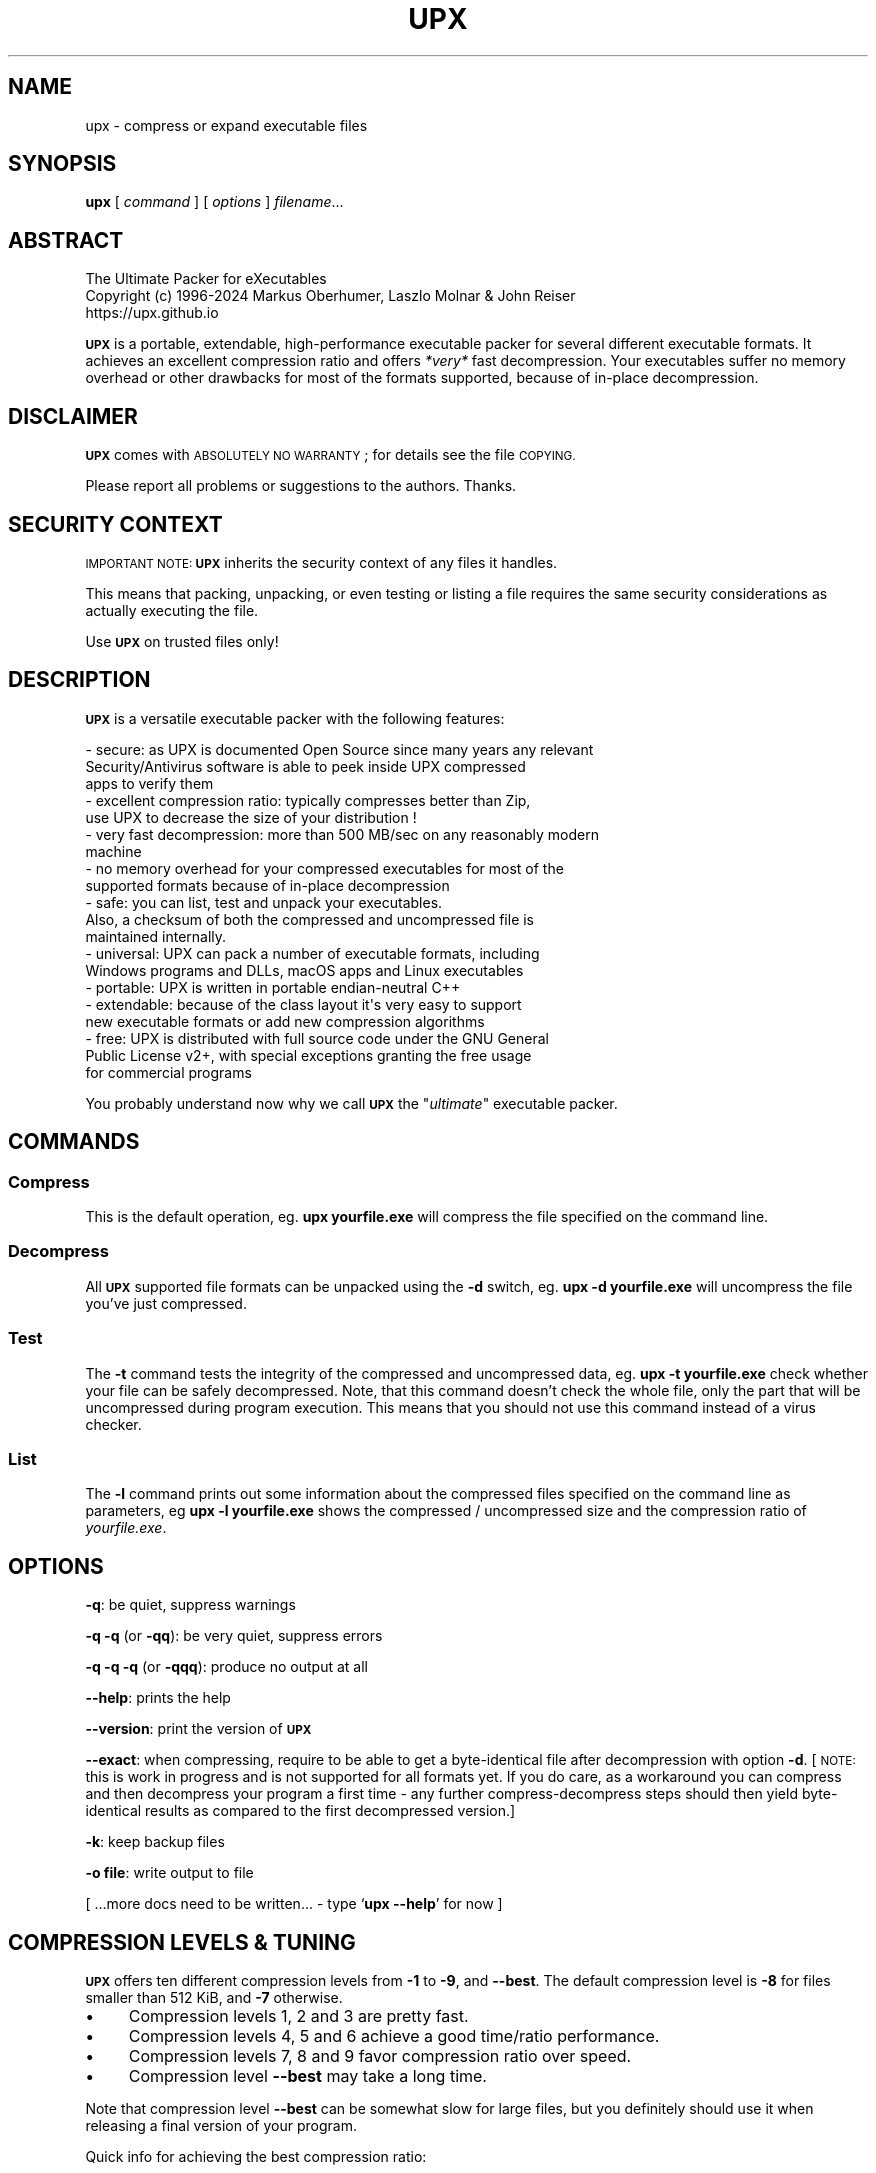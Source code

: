 .\" Automatically generated by Pod::Man 4.14 (Pod::Simple 3.42)
.\"
.\" Standard preamble:
.\" ========================================================================
.de Sp \" Vertical space (when we can't use .PP)
.if t .sp .5v
.if n .sp
..
.de Vb \" Begin verbatim text
.ft CW
.nf
.ne \\$1
..
.de Ve \" End verbatim text
.ft R
.fi
..
.\" Set up some character translations and predefined strings.  \*(-- will
.\" give an unbreakable dash, \*(PI will give pi, \*(L" will give a left
.\" double quote, and \*(R" will give a right double quote.  \*(C+ will
.\" give a nicer C++.  Capital omega is used to do unbreakable dashes and
.\" therefore won't be available.  \*(C` and \*(C' expand to `' in nroff,
.\" nothing in troff, for use with C<>.
.tr \(*W-
.ds C+ C\v'-.1v'\h'-1p'\s-2+\h'-1p'+\s0\v'.1v'\h'-1p'
.ie n \{\
.    ds -- \(*W-
.    ds PI pi
.    if (\n(.H=4u)&(1m=24u) .ds -- \(*W\h'-12u'\(*W\h'-12u'-\" diablo 10 pitch
.    if (\n(.H=4u)&(1m=20u) .ds -- \(*W\h'-12u'\(*W\h'-8u'-\"  diablo 12 pitch
.    ds L" ""
.    ds R" ""
.    ds C` ""
.    ds C' ""
'br\}
.el\{\
.    ds -- \|\(em\|
.    ds PI \(*p
.    ds L" ``
.    ds R" ''
.    ds C`
.    ds C'
'br\}
.\"
.\" Escape single quotes in literal strings from groff's Unicode transform.
.ie \n(.g .ds Aq \(aq
.el       .ds Aq '
.\"
.\" If the F register is >0, we'll generate index entries on stderr for
.\" titles (.TH), headers (.SH), subsections (.SS), items (.Ip), and index
.\" entries marked with X<> in POD.  Of course, you'll have to process the
.\" output yourself in some meaningful fashion.
.\"
.\" Avoid warning from groff about undefined register 'F'.
.de IX
..
.nr rF 0
.if \n(.g .if rF .nr rF 1
.if (\n(rF:(\n(.g==0)) \{\
.    if \nF \{\
.        de IX
.        tm Index:\\$1\t\\n%\t"\\$2"
..
.        if !\nF==2 \{\
.            nr % 0
.            nr F 2
.        \}
.    \}
.\}
.rr rF
.\"
.\" Accent mark definitions (@(#)ms.acc 1.5 88/02/08 SMI; from UCB 4.2).
.\" Fear.  Run.  Save yourself.  No user-serviceable parts.
.    \" fudge factors for nroff and troff
.if n \{\
.    ds #H 0
.    ds #V .8m
.    ds #F .3m
.    ds #[ \f1
.    ds #] \fP
.\}
.if t \{\
.    ds #H ((1u-(\\\\n(.fu%2u))*.13m)
.    ds #V .6m
.    ds #F 0
.    ds #[ \&
.    ds #] \&
.\}
.    \" simple accents for nroff and troff
.if n \{\
.    ds ' \&
.    ds ` \&
.    ds ^ \&
.    ds , \&
.    ds ~ ~
.    ds /
.\}
.if t \{\
.    ds ' \\k:\h'-(\\n(.wu*8/10-\*(#H)'\'\h"|\\n:u"
.    ds ` \\k:\h'-(\\n(.wu*8/10-\*(#H)'\`\h'|\\n:u'
.    ds ^ \\k:\h'-(\\n(.wu*10/11-\*(#H)'^\h'|\\n:u'
.    ds , \\k:\h'-(\\n(.wu*8/10)',\h'|\\n:u'
.    ds ~ \\k:\h'-(\\n(.wu-\*(#H-.1m)'~\h'|\\n:u'
.    ds / \\k:\h'-(\\n(.wu*8/10-\*(#H)'\z\(sl\h'|\\n:u'
.\}
.    \" troff and (daisy-wheel) nroff accents
.ds : \\k:\h'-(\\n(.wu*8/10-\*(#H+.1m+\*(#F)'\v'-\*(#V'\z.\h'.2m+\*(#F'.\h'|\\n:u'\v'\*(#V'
.ds 8 \h'\*(#H'\(*b\h'-\*(#H'
.ds o \\k:\h'-(\\n(.wu+\w'\(de'u-\*(#H)/2u'\v'-.3n'\*(#[\z\(de\v'.3n'\h'|\\n:u'\*(#]
.ds d- \h'\*(#H'\(pd\h'-\w'~'u'\v'-.25m'\f2\(hy\fP\v'.25m'\h'-\*(#H'
.ds D- D\\k:\h'-\w'D'u'\v'-.11m'\z\(hy\v'.11m'\h'|\\n:u'
.ds th \*(#[\v'.3m'\s+1I\s-1\v'-.3m'\h'-(\w'I'u*2/3)'\s-1o\s+1\*(#]
.ds Th \*(#[\s+2I\s-2\h'-\w'I'u*3/5'\v'-.3m'o\v'.3m'\*(#]
.ds ae a\h'-(\w'a'u*4/10)'e
.ds Ae A\h'-(\w'A'u*4/10)'E
.    \" corrections for vroff
.if v .ds ~ \\k:\h'-(\\n(.wu*9/10-\*(#H)'\s-2\u~\d\s+2\h'|\\n:u'
.if v .ds ^ \\k:\h'-(\\n(.wu*10/11-\*(#H)'\v'-.4m'^\v'.4m'\h'|\\n:u'
.    \" for low resolution devices (crt and lpr)
.if \n(.H>23 .if \n(.V>19 \
\{\
.    ds : e
.    ds 8 ss
.    ds o a
.    ds d- d\h'-1'\(ga
.    ds D- D\h'-1'\(hy
.    ds th \o'bp'
.    ds Th \o'LP'
.    ds ae ae
.    ds Ae AE
.\}
.rm #[ #] #H #V #F C
.\" ========================================================================
.\"
.IX Title "UPX 1"
.TH UPX 1 "2024-03-16" "upx 4.2.3" " "
.\" For nroff, turn off justification.  Always turn off hyphenation; it makes
.\" way too many mistakes in technical documents.
.if n .ad l
.nh
.SH "NAME"
upx \- compress or expand executable files
.SH "SYNOPSIS"
.IX Header "SYNOPSIS"
\&\fBupx\fR [\ \fIcommand\fR\ ] [\ \fIoptions\fR\ ] \fIfilename\fR...
.SH "ABSTRACT"
.IX Header "ABSTRACT"
.Vb 3
\&                    The Ultimate Packer for eXecutables
\&   Copyright (c) 1996\-2024 Markus Oberhumer, Laszlo Molnar & John Reiser
\&                           https://upx.github.io
.Ve
.PP
\&\fB\s-1UPX\s0\fR is a portable, extendable, high-performance executable packer for
several different executable formats. It achieves an excellent compression
ratio and offers \fI*very*\fR fast decompression. Your executables suffer
no memory overhead or other drawbacks for most of the formats supported,
because of in-place decompression.
.SH "DISCLAIMER"
.IX Header "DISCLAIMER"
\&\fB\s-1UPX\s0\fR comes with \s-1ABSOLUTELY NO WARRANTY\s0; for details see the file \s-1COPYING.\s0
.PP
Please report all problems or suggestions to the authors. Thanks.
.SH "SECURITY CONTEXT"
.IX Header "SECURITY CONTEXT"
\&\s-1IMPORTANT NOTE:\s0 \fB\s-1UPX\s0\fR inherits the security context of any files it handles.
.PP
This means that packing, unpacking, or even testing or listing a file requires
the same security considerations as actually executing the file.
.PP
Use \fB\s-1UPX\s0\fR on trusted files only!
.SH "DESCRIPTION"
.IX Header "DESCRIPTION"
\&\fB\s-1UPX\s0\fR is a versatile executable packer with the following features:
.PP
.Vb 3
\&  \- secure: as UPX is documented Open Source since many years any relevant
\&      Security/Antivirus software is able to peek inside UPX compressed
\&      apps to verify them
\&
\&  \- excellent compression ratio: typically compresses better than Zip,
\&      use UPX to decrease the size of your distribution !
\&
\&  \- very fast decompression: more than 500 MB/sec on any reasonably modern
\&      machine
\&
\&  \- no memory overhead for your compressed executables for most of the
\&      supported formats because of in\-place decompression
\&
\&  \- safe: you can list, test and unpack your executables.
\&      Also, a checksum of both the compressed and uncompressed file is
\&      maintained internally.
\&
\&  \- universal: UPX can pack a number of executable formats, including
\&      Windows programs and DLLs, macOS apps and Linux executables
\&
\&  \- portable: UPX is written in portable endian\-neutral C++
\&
\&  \- extendable: because of the class layout it\*(Aqs very easy to support
\&      new executable formats or add new compression algorithms
\&
\&  \- free: UPX is distributed with full source code under the GNU General
\&      Public License v2+, with special exceptions granting the free usage
\&      for commercial programs
.Ve
.PP
You probably understand now why we call \fB\s-1UPX\s0\fR the "\fIultimate\fR"
executable packer.
.SH "COMMANDS"
.IX Header "COMMANDS"
.SS "Compress"
.IX Subsection "Compress"
This is the default operation, eg. \fBupx yourfile.exe\fR will compress the file
specified on the command line.
.SS "Decompress"
.IX Subsection "Decompress"
All \fB\s-1UPX\s0\fR supported file formats can be unpacked using the \fB\-d\fR switch, eg.
\&\fBupx \-d yourfile.exe\fR will uncompress the file you've just compressed.
.SS "Test"
.IX Subsection "Test"
The \fB\-t\fR command tests the integrity of the compressed and uncompressed
data, eg. \fBupx \-t yourfile.exe\fR check whether your file can be safely
decompressed. Note, that this command doesn't check the whole file, only
the part that will be uncompressed during program execution. This means
that you should not use this command instead of a virus checker.
.SS "List"
.IX Subsection "List"
The \fB\-l\fR command prints out some information about the compressed files
specified on the command line as parameters, eg \fBupx \-l yourfile.exe\fR
shows the compressed / uncompressed size and the compression ratio of
\&\fIyourfile.exe\fR.
.SH "OPTIONS"
.IX Header "OPTIONS"
\&\fB\-q\fR: be quiet, suppress warnings
.PP
\&\fB\-q \-q\fR (or \fB\-qq\fR): be very quiet, suppress errors
.PP
\&\fB\-q \-q \-q\fR (or \fB\-qqq\fR): produce no output at all
.PP
\&\fB\-\-help\fR: prints the help
.PP
\&\fB\-\-version\fR: print the version of \fB\s-1UPX\s0\fR
.PP
\&\fB\-\-exact\fR: when compressing, require to be able to get a byte-identical file
after decompression with option \fB\-d\fR. [\s-1NOTE:\s0 this is work in progress and is
not supported for all formats yet. If you do care, as a workaround you can
compress and then decompress your program a first time \- any further
compress-decompress steps should then yield byte-identical results
as compared to the first decompressed version.]
.PP
\&\fB\-k\fR: keep backup files
.PP
\&\fB\-o file\fR: write output to file
.PP
[ ...more docs need to be written... \- type `\fBupx \-\-help\fR' for now ]
.SH "COMPRESSION LEVELS & TUNING"
.IX Header "COMPRESSION LEVELS & TUNING"
\&\fB\s-1UPX\s0\fR offers ten different compression levels from \fB\-1\fR to \fB\-9\fR,
and \fB\-\-best\fR.  The default compression level is \fB\-8\fR for files
smaller than 512 KiB, and \fB\-7\fR otherwise.
.IP "\(bu" 4
Compression levels 1, 2 and 3 are pretty fast.
.IP "\(bu" 4
Compression levels 4, 5 and 6 achieve a good time/ratio performance.
.IP "\(bu" 4
Compression levels 7, 8 and 9 favor compression ratio over speed.
.IP "\(bu" 4
Compression level \fB\-\-best\fR may take a long time.
.PP
Note that compression level \fB\-\-best\fR can be somewhat slow for large
files, but you definitely should use it when releasing a final version
of your program.
.PP
Quick info for achieving the best compression ratio:
.IP "\(bu" 4
Try \fBupx \-\-brute \-\-no\-lzma myfile.exe\fR or even
\&\fBupx \-\-ultra\-brute \-\-no\-lzma myfile.exe\fR.
.IP "\(bu" 4
The option \fB\-\-lzma\fR enables \s-1LZMA\s0 compression, which compresses better but
is *significantly slower* at decompression. You probably do not want
to use it for large files.
.Sp
(Note that \fB\-\-lzma\fR is automatically enabled by \fB\-\-all\-methods\fR and
\&\fB\-\-brute\fR, use \fB\-\-no\-lzma\fR to override.)
.IP "\(bu" 4
Try if \fB\-\-overlay=strip\fR works.
.IP "\(bu" 4
For win32/pe programs there's \fB\-\-strip\-relocs=0\fR. See notes below.
.SH "OVERLAY HANDLING OPTIONS"
.IX Header "OVERLAY HANDLING OPTIONS"
Info: An \*(L"overlay\*(R" means auxiliary data attached after the logical end of
an executable, and it often contains application specific data
(this is a common practice to avoid an extra data file, though
it would be better to use resource sections).
.PP
\&\fB\s-1UPX\s0\fR handles overlays like many other executable packers do: it simply
copies the overlay after the compressed image. This works with some
files, but doesn't work with others, depending on how an application
actually accesses this overlaid data.
.PP
.Vb 1
\&  \-\-overlay=copy    Copy any extra data attached to the file. [DEFAULT]
\&
\&  \-\-overlay=strip   Strip any overlay from the program instead of
\&                    copying it. Be warned, this may make the compressed
\&                    program crash or otherwise unusable.
\&
\&  \-\-overlay=skip    Refuse to compress any program which has an overlay.
.Ve
.SH "ENVIRONMENT VARIABLE"
.IX Header "ENVIRONMENT VARIABLE"
The environment variable \fB\s-1UPX\s0\fR can hold a set of default
options for \fB\s-1UPX\s0\fR. These options are interpreted first and
can be overwritten by explicit command line parameters.
For example:
.PP
.Vb 3
\&    for DOS/Windows:   set UPX=\-9 \-\-compress\-icons#0
\&    for sh/ksh/zsh:    UPX="\-9 \-\-compress\-icons=0"; export UPX
\&    for csh/tcsh:      setenv UPX "\-9 \-\-compress\-icons=0"
.Ve
.PP
Under DOS/Windows you must use '#' instead of '=' when setting the
environment variable because of a \s-1COMMAND.COM\s0 limitation.
.PP
Not all of the options are valid in the environment variable \-
\&\fB\s-1UPX\s0\fR will tell you.
.PP
You can explicitly use the \fB\-\-no\-env\fR option to ignore the
environment variable.
.SH "NOTES FOR THE SUPPORTED EXECUTABLE FORMATS"
.IX Header "NOTES FOR THE SUPPORTED EXECUTABLE FORMATS"
.SS "\s-1NOTES FOR ATARI/TOS\s0"
.IX Subsection "NOTES FOR ATARI/TOS"
This is the executable format used by the Atari \s-1ST/TT,\s0 a Motorola 68000
based personal computer which was popular in the late '80s. Support
of this format is only because of nostalgic feelings of one of
the authors and serves no practical purpose :\-).
See https://freemint.github.io for more info.
.PP
Packed programs will be byte-identical to the original after uncompression.
All debug information will be stripped, though.
.PP
Extra options available for this executable format:
.PP
.Vb 4
\&  \-\-all\-methods       Compress the program several times, using all
\&                      available compression methods. This may improve
\&                      the compression ratio in some cases, but usually
\&                      the default method gives the best results anyway.
.Ve
.SS "\s-1NOTES FOR BVMLINUZ/I386\s0"
.IX Subsection "NOTES FOR BVMLINUZ/I386"
Same as vmlinuz/i386.
.SS "\s-1NOTES FOR DOS/COM\s0"
.IX Subsection "NOTES FOR DOS/COM"
Obviously \fB\s-1UPX\s0\fR won't work with executables that want to read data from
themselves (like some commandline utilities that ship with Win95/98/ME).
.PP
Compressed programs only work on a 286+.
.PP
Packed programs will be byte-identical to the original after uncompression.
.PP
Maximum uncompressed size: ~65100 bytes.
.PP
Extra options available for this executable format:
.PP
.Vb 1
\&  \-\-8086              Create an executable that works on any 8086 CPU.
\&
\&  \-\-all\-methods       Compress the program several times, using all
\&                      available compression methods. This may improve
\&                      the compression ratio in some cases, but usually
\&                      the default method gives the best results anyway.
\&
\&  \-\-all\-filters       Compress the program several times, using all
\&                      available preprocessing filters. This may improve
\&                      the compression ratio in some cases, but usually
\&                      the default filter gives the best results anyway.
.Ve
.SS "\s-1NOTES FOR DOS/EXE\s0"
.IX Subsection "NOTES FOR DOS/EXE"
dos/exe stands for all \*(L"normal\*(R" 16\-bit \s-1DOS\s0 executables.
.PP
Obviously \fB\s-1UPX\s0\fR won't work with executables that want to read data from
themselves (like some command line utilities that ship with Win95/98/ME).
.PP
Compressed programs only work on a 286+.
.PP
Extra options available for this executable format:
.PP
.Vb 1
\&  \-\-8086              Create an executable that works on any 8086 CPU.
\&
\&  \-\-no\-reloc          Use no relocation records in the exe header.
\&
\&  \-\-all\-methods       Compress the program several times, using all
\&                      available compression methods. This may improve
\&                      the compression ratio in some cases, but usually
\&                      the default method gives the best results anyway.
.Ve
.SS "\s-1NOTES FOR DOS/SYS\s0"
.IX Subsection "NOTES FOR DOS/SYS"
Compressed programs only work on a 286+.
.PP
Packed programs will be byte-identical to the original after uncompression.
.PP
Maximum uncompressed size: ~65350 bytes.
.PP
Extra options available for this executable format:
.PP
.Vb 1
\&  \-\-8086              Create an executable that works on any 8086 CPU.
\&
\&  \-\-all\-methods       Compress the program several times, using all
\&                      available compression methods. This may improve
\&                      the compression ratio in some cases, but usually
\&                      the default method gives the best results anyway.
\&
\&  \-\-all\-filters       Compress the program several times, using all
\&                      available preprocessing filters. This may improve
\&                      the compression ratio in some cases, but usually
\&                      the default filter gives the best results anyway.
.Ve
.SS "\s-1NOTES FOR DJGPP2/COFF\s0"
.IX Subsection "NOTES FOR DJGPP2/COFF"
First of all, it is recommended to use \fB\s-1UPX\s0\fR *instead* of \fBstrip\fR. strip has
the very bad habit of replacing your stub with its own (outdated) version.
Additionally \fB\s-1UPX\s0\fR corrects a bug/feature in strip v2.8.x: it
will fix the 4 KiB alignment of the stub.
.PP
\&\fB\s-1UPX\s0\fR includes the full functionality of stubify. This means it will
automatically stubify your \s-1COFF\s0 files. Use the option \fB\-\-coff\fR to
disable this functionality (see below).
.PP
\&\fB\s-1UPX\s0\fR automatically handles Allegro packfiles.
.PP
The \s-1DLM\s0 format (a rather exotic shared library extension) is not supported.
.PP
Packed programs will be byte-identical to the original after uncompression.
All debug information and trailing garbage will be stripped, though.
.PP
Extra options available for this executable format:
.PP
.Vb 2
\&  \-\-coff              Produce COFF output instead of EXE. By default
\&                      UPX keeps your current stub.
\&
\&  \-\-all\-methods       Compress the program several times, using all
\&                      available compression methods. This may improve
\&                      the compression ratio in some cases, but usually
\&                      the default method gives the best results anyway.
\&
\&  \-\-all\-filters       Compress the program several times, using all
\&                      available preprocessing filters. This may improve
\&                      the compression ratio in some cases, but usually
\&                      the default filter gives the best results anyway.
.Ve
.SS "\s-1NOTES FOR LINUX\s0 [general]"
.IX Subsection "NOTES FOR LINUX [general]"
Introduction
.PP
.Vb 4
\&  Linux/386 support in UPX consists of 3 different executable formats,
\&  one optimized for ELF executables ("linux/elf386"), one optimized
\&  for shell scripts ("linux/sh386"), and one generic format
\&  ("linux/386").
\&
\&  We will start with a general discussion first, but please
\&  also read the relevant docs for each of the individual formats.
\&
\&  Also, there is special support for bootable kernels \- see the
\&  description of the vmlinuz/386 format.
.Ve
.PP
General user's overview
.PP
.Vb 7
\&  Running a compressed executable program trades less space on a
\&  \`\`permanent\*(Aq\*(Aq storage medium (such as a hard disk, floppy disk,
\&  CD\-ROM, flash memory, EPROM, etc.) for more space in one or more
\&  \`\`temporary\*(Aq\*(Aq storage media (such as RAM, swap space, /tmp, etc.).
\&  Running a compressed executable also requires some additional CPU
\&  cycles to generate the compressed executable in the first place,
\&  and to decompress it at each invocation.
\&
\&  How much space is traded?  It depends on the executable, but many
\&  programs save 30% to 50% of permanent disk space.  How much CPU
\&  overhead is there?  Again, it depends on the executable, but
\&  decompression speed generally is at least many megabytes per second,
\&  and frequently is limited by the speed of the underlying disk
\&  or network I/O.
\&
\&  Depending on the statistics of usage and access, and the relative
\&  speeds of CPU, RAM, swap space, /tmp, and file system storage, then
\&  invoking and running a compressed executable can be faster than
\&  directly running the corresponding uncompressed program.
\&  The operating system might perform fewer expensive I/O operations
\&  to invoke the compressed program.  Paging to or from swap space
\&  or /tmp might be faster than paging from the general file system.
\&  \`\`Medium\-sized\*(Aq\*(Aq programs which access about 1/3 to 1/2 of their
\&  stored program bytes can do particularly well with compression.
\&  Small programs tend not to benefit as much because the absolute
\&  savings is less.  Big programs tend not to benefit proportionally
\&  because each invocation may use only a small fraction of the program,
\&  yet UPX decompresses the entire program before invoking it.
\&  But in environments where disk or flash memory storage is limited,
\&  then compression may win anyway.
\&
\&  Currently, executables compressed by UPX do not share RAM at runtime
\&  in the way that executables mapped from a file system do.  As a
\&  result, if the same program is run simultaneously by more than one
\&  process, then using the compressed version will require more RAM and/or
\&  swap space.  So, shell programs (bash, csh, etc.)  and \`\`make\*(Aq\*(Aq
\&  might not be good candidates for compression.
\&
\&  UPX recognizes three executable formats for Linux: Linux/elf386,
\&  Linux/sh386, and Linux/386.  Linux/386 is the most generic format;
\&  it accommodates any file that can be executed.  At runtime, the UPX
\&  decompression stub re\-creates in /tmp a copy of the original file,
\&  and then the copy is (re\-)executed with the same arguments.
\&  ELF binary executables prefer the Linux/elf386 format by default,
\&  because UPX decompresses them directly into RAM, uses only one
\&  exec, does not use space in /tmp, and does not use /proc.
\&  Shell scripts where the underlying shell accepts a \`\`\-c\*(Aq\*(Aq argument
\&  can use the Linux/sh386 format.  UPX decompresses the shell script
\&  into low memory, then maps the shell and passes the entire text of the
\&  script as an argument with a leading \`\`\-c\*(Aq\*(Aq.
.Ve
.PP
General benefits:
.PP
.Vb 4
\&  \- UPX can compress all executables, be it AOUT, ELF, libc4, libc5,
\&    libc6, Shell/Perl/Python/... scripts, standalone Java .class
\&    binaries, or whatever...
\&    All scripts and programs will work just as before.
\&
\&  \- Compressed programs are completely self\-contained. No need for
\&    any external program.
\&
\&  \- UPX keeps your original program untouched. This means that
\&    after decompression you will have a byte\-identical version,
\&    and you can use UPX as a file compressor just like gzip.
\&    [ Note that UPX maintains a checksum of the file internally,
\&      so it is indeed a reliable alternative. ]
\&
\&  \- As the stub only uses syscalls and isn\*(Aqt linked against libc it
\&    should run under any Linux configuration that can run ELF
\&    binaries.
\&
\&  \- For the same reason compressed executables should run under
\&    FreeBSD and other systems which can run Linux binaries.
\&    [ Please send feedback on this topic ]
.Ve
.PP
General drawbacks:
.PP
.Vb 4
\&  \- It is not advisable to compress programs which usually have many
\&    instances running (like \`sh\*(Aq or \`make\*(Aq) because the common segments of
\&    compressed programs won\*(Aqt be shared any longer between different
\&    processes.
\&
\&  \- \`ldd\*(Aq and \`size\*(Aq won\*(Aqt show anything useful because all they
\&    see is the statically linked stub.  Since version 0.82 the section
\&    headers are stripped from the UPX stub and \`size\*(Aq doesn\*(Aqt even
\&    recognize the file format.  The file patches/patch\-elfcode.h has a
\&    patch to fix this bug in \`size\*(Aq and other programs which use GNU BFD.
.Ve
.PP
General notes:
.PP
.Vb 2
\&  \- As UPX leaves your original program untouched it is advantageous
\&    to strip it before compression.
\&
\&  \- If you compress a script you will lose platform independence \-
\&    this could be a problem if you are using NFS mounted disks.
\&
\&  \- Compression of suid, guid and sticky\-bit programs is rejected
\&    because of possible security implications.
\&
\&  \- For the same reason there is no sense in making any compressed
\&    program suid.
\&
\&  \- Obviously UPX won\*(Aqt work with executables that want to read data
\&    from themselves. E.g., this might be a problem for Perl scripts
\&    which access their _\|_DATA_\|_ lines.
\&
\&  \- In case of internal errors the stub will abort with exitcode 127.
\&    Typical reasons for this to happen are that the program has somehow
\&    been modified after compression.
\&    Running \`strace \-o strace.log compressed_file\*(Aq will tell you more.
.Ve
.SS "\s-1NOTES FOR LINUX/ELF386\s0"
.IX Subsection "NOTES FOR LINUX/ELF386"
Please read the general Linux description first.
.PP
The linux/elf386 format decompresses directly into \s-1RAM,\s0
uses only one exec, does not use space in /tmp,
and does not use /proc.
.PP
Linux/elf386 is automatically selected for Linux \s-1ELF\s0 executables.
.PP
Packed programs will be byte-identical to the original after uncompression.
.PP
How it works:
.PP
.Vb 9
\&  For ELF executables, UPX decompresses directly to memory, simulating
\&  the mapping that the operating system kernel uses during exec(),
\&  including the PT_INTERP program interpreter (if any).
\&  The brk() is set by a special PT_LOAD segment in the compressed
\&  executable itself.  UPX then wipes the stack clean except for
\&  arguments, environment variables, and Elf_auxv entries (this is
\&  required by bugs in the startup code of /lib/ld\-linux.so as of
\&  May 2000), and transfers control to the program interpreter or
\&  the e_entry address of the original executable.
\&
\&  The UPX stub is about 1700 bytes long, partly written in assembler
\&  and only uses kernel syscalls. It is not linked against any libc.
.Ve
.PP
Specific drawbacks:
.PP
.Vb 9
\&  \- For linux/elf386 and linux/sh386 formats, you will be relying on
\&    RAM and swap space to hold all of the decompressed program during
\&    the lifetime of the process.  If you already use most of your swap
\&    space, then you may run out.  A system that is "out of memory"
\&    can become fragile.  Many programs do not react gracefully when
\&    malloc() returns 0.  With newer Linux kernels, the kernel
\&    may decide to kill some processes to regain memory, and you
\&    may not like the kernel\*(Aqs choice of which to kill.  Running
\&    /usr/bin/top is one way to check on the usage of swap space.
.Ve
.PP
Extra options available for this executable format:
.PP
.Vb 1
\&  (none)
.Ve
.SS "\s-1NOTES FOR LINUX/SH386\s0"
.IX Subsection "NOTES FOR LINUX/SH386"
Please read the general Linux description first.
.PP
Shell scripts where the underling shell accepts a ``\-c'' argument
can use the Linux/sh386 format.  \fB\s-1UPX\s0\fR decompresses the shell script
into low memory, then maps the shell and passes the entire text of the
script as an argument with a leading ``\-c''.
It does not use space in /tmp, and does not use /proc.
.PP
Linux/sh386 is automatically selected for shell scripts that
use a known shell.
.PP
Packed programs will be byte-identical to the original after uncompression.
.PP
How it works:
.PP
.Vb 8
\&  For shell script executables (files beginning with "#!/" or "#! /")
\&  where the shell is known to accept "\-c <command>", UPX decompresses
\&  the file into low memory, then maps the shell (and its PT_INTERP),
\&  and passes control to the shell with the entire decompressed file
\&  as the argument after "\-c".  Known shells are sh, ash, bash, bsh, csh,
\&  ksh, tcsh, pdksh.  Restriction: UPX cannot use this method
\&  for shell scripts which use the one optional string argument after
\&  the shell name in the script (example: "#! /bin/sh option3\en".)
\&
\&  The UPX stub is about 1700 bytes long, partly written in assembler
\&  and only uses kernel syscalls. It is not linked against any libc.
.Ve
.PP
Specific drawbacks:
.PP
.Vb 9
\&  \- For linux/elf386 and linux/sh386 formats, you will be relying on
\&    RAM and swap space to hold all of the decompressed program during
\&    the lifetime of the process.  If you already use most of your swap
\&    space, then you may run out.  A system that is "out of memory"
\&    can become fragile.  Many programs do not react gracefully when
\&    malloc() returns 0.  With newer Linux kernels, the kernel
\&    may decide to kill some processes to regain memory, and you
\&    may not like the kernel\*(Aqs choice of which to kill.  Running
\&    /usr/bin/top is one way to check on the usage of swap space.
.Ve
.PP
Extra options available for this executable format:
.PP
.Vb 1
\&  (none)
.Ve
.SS "\s-1NOTES FOR LINUX/386\s0"
.IX Subsection "NOTES FOR LINUX/386"
Please read the general Linux description first.
.PP
The generic linux/386 format decompresses to /tmp and needs
/proc file system support. It starts the decompressed program
via the \fBexecve()\fR syscall.
.PP
Linux/386 is only selected if the specialized linux/elf386
and linux/sh386 won't recognize a file.
.PP
Packed programs will be byte-identical to the original after uncompression.
.PP
How it works:
.PP
.Vb 7
\&  For files which are not ELF and not a script for a known "\-c" shell,
\&  UPX uses kernel execve(), which first requires decompressing to a
\&  temporary file in the file system.  Interestingly \-
\&  because of the good memory management of the Linux kernel \- this
\&  often does not introduce a noticeable delay, and in fact there
\&  will be no disk access at all if you have enough free memory as
\&  the entire process takes places within the file system buffers.
\&
\&  A compressed executable consists of the UPX stub and an overlay
\&  which contains the original program in a compressed form.
\&
\&  The UPX stub is a statically linked ELF executable and does
\&  the following at program startup:
\&
\&    1) decompress the overlay to a temporary location in /tmp
\&    2) open the temporary file for reading
\&    3) try to delete the temporary file and start (execve)
\&       the uncompressed program in /tmp using /proc/<pid>/fd/X as
\&       attained by step 2)
\&    4) if that fails, fork off a subprocess to clean up and
\&       start the program in /tmp in the meantime
\&
\&  The UPX stub is about 1700 bytes long, partly written in assembler
\&  and only uses kernel syscalls. It is not linked against any libc.
.Ve
.PP
Specific drawbacks:
.PP
.Vb 4
\&  \- You need additional free disk space for the uncompressed program
\&    in your /tmp directory. This program is deleted immediately after
\&    decompression, but you still need it for the full execution time
\&    of the program.
\&
\&  \- You must have /proc file system support as the stub wants to open
\&    /proc/<pid>/exe and needs /proc/<pid>/fd/X. This also means that you
\&    cannot compress programs that are used during the boot sequence
\&    before /proc is mounted.
\&
\&  \- Utilities like \`top\*(Aq will display numerical values in the process
\&    name field. This is because Linux computes the process name from
\&    the first argument of the last execve syscall (which is typically
\&    something like /proc/<pid>/fd/3).
\&
\&  \- Because of temporary decompression to disk the decompression speed
\&    is not as fast as with the other executable formats. Still, I can see
\&    no noticeable delay when starting programs like my ~3 MiB emacs (which
\&    is less than 1 MiB when compressed :\-).
.Ve
.PP
Extra options available for this executable format:
.PP
.Vb 3
\&  \-\-force\-execve      Force the use of the generic linux/386 "execve"
\&                      format, i.e. do not try the linux/elf386 and
\&                      linux/sh386 formats.
.Ve
.SS "\s-1NOTES FOR PS1/EXE\s0"
.IX Subsection "NOTES FOR PS1/EXE"
This is the executable format used by the Sony PlayStation (PSone),
a \s-1MIPS R3000\s0 based gaming console which is popular since the late '90s.
Support of this format is very similar to the Atari one, because of
nostalgic feelings of one of the authors.
.PP
Packed programs will be byte-identical to the original after uncompression,
until further notice.
.PP
Maximum uncompressed size: ~1.89 / ~7.60 MiB.
.PP
Notes:
.PP
.Vb 6
\&  \- UPX creates as default a suitable executable for CD\-Mastering
\&    and console transfer. For a CD\-Master main executable you could also try
\&    the special option "\-\-boot\-only" as described below.
\&    It has been reported that upx packed executables are fully compatible with
\&    the Sony PlayStation 2 (PS2, PStwo) and Sony PlayStation Portable (PSP) in
\&    Sony PlayStation (PSone) emulation mode.
\&
\&  \- Normally the packed files use the same memory areas like the uncompressed
\&    versions, so they will not override other memory areas while unpacking.
\&    If this isn\*(Aqt possible UPX will abort showing a \*(Aqpacked data overlap\*(Aq
\&    error. With the "\-\-force" option UPX will relocate the loading address
\&    for the packed file, but this isn\*(Aqt a real problem if it is a single or
\&    the main executable.
.Ve
.PP
Extra options available for this executable format:
.PP
.Vb 4
\&  \-\-all\-methods       Compress the program several times, using all
\&                      available compression methods. This may improve
\&                      the compression ratio in some cases, but usually
\&                      the default method gives the best results anyway.
\&
\&  \-\-8\-bit             Uses 8 bit size compression [default: 32 bit]
\&
\&  \-\-8mib\-ram          PSone has 8 MiB ram available [default: 2 MiB]
\&
\&  \-\-boot\-only         This format is for main exes and CD\-Mastering only !
\&                      It may slightly improve the compression ratio,
\&                      decompression routines are faster than default ones.
\&                      But it cannot be used for console transfer !
\&
\&  \-\-no\-align          This option disables CD mode 2 data sector format
\&                      alignment. May slightly improves the compression ratio,
\&                      but the compressed executable will not boot from a CD.
\&                      Use it for console transfer only !
.Ve
.SS "\s-1NOTES FOR RTM32/PE\s0 and \s-1ARM/PE\s0"
.IX Subsection "NOTES FOR RTM32/PE and ARM/PE"
Same as win32/pe.
.SS "\s-1NOTES FOR TMT/ADAM\s0"
.IX Subsection "NOTES FOR TMT/ADAM"
This format is used by the \s-1TMT\s0 Pascal compiler \- see http://www.tmt.com/ .
.PP
Extra options available for this executable format:
.PP
.Vb 4
\&  \-\-all\-methods       Compress the program several times, using all
\&                      available compression methods. This may improve
\&                      the compression ratio in some cases, but usually
\&                      the default method gives the best results anyway.
\&
\&  \-\-all\-filters       Compress the program several times, using all
\&                      available preprocessing filters. This may improve
\&                      the compression ratio in some cases, but usually
\&                      the default filter gives the best results anyway.
.Ve
.SS "\s-1NOTES FOR VMLINUZ/386\s0"
.IX Subsection "NOTES FOR VMLINUZ/386"
The vmlinuz/386 and bvmlinuz/386 formats take a gzip-compressed
bootable Linux kernel image (\*(L"vmlinuz\*(R", \*(L"zImage\*(R", \*(L"bzImage\*(R"),
gzip-decompress it and re-compress it with the \fB\s-1UPX\s0\fR compression method.
.PP
vmlinuz/386 is completely unrelated to the other Linux executable
formats, and it does not share any of their drawbacks.
.PP
Notes:
.PP
.Vb 3
\&  \- Be sure that "vmlinuz/386" or "bvmlinuz/386" is displayed
\&  during compression \- otherwise a wrong executable format
\&  may have been used, and the kernel won\*(Aqt boot.
.Ve
.PP
Benefits:
.PP
.Vb 4
\&  \- Better compression (but note that the kernel was already compressed,
\&  so the improvement is not as large as with other formats).
\&  Still, the bytes saved may be essential for special needs like
\&  boot disks.
\&
\&     For example, this is what I get for my 2.2.16 kernel:
\&        1589708  vmlinux
\&         641073  bzImage        [original]
\&         560755  bzImage.upx    [compressed by "upx \-9"]
\&
\&  \- Much faster decompression at kernel boot time (but kernel
\&    decompression speed is not really an issue these days).
.Ve
.PP
Drawbacks:
.PP
.Vb 1
\&  (none)
.Ve
.PP
Extra options available for this executable format:
.PP
.Vb 4
\&  \-\-all\-methods       Compress the program several times, using all
\&                      available compression methods. This may improve
\&                      the compression ratio in some cases, but usually
\&                      the default method gives the best results anyway.
\&
\&  \-\-all\-filters       Compress the program several times, using all
\&                      available preprocessing filters. This may improve
\&                      the compression ratio in some cases, but usually
\&                      the default filter gives the best results anyway.
.Ve
.SS "\s-1NOTES FOR WATCOM/LE\s0"
.IX Subsection "NOTES FOR WATCOM/LE"
\&\fB\s-1UPX\s0\fR has been successfully tested with the following extenders:
  \s-1DOS4G, DOS4GW, PMODE/W,\s0 DOS32a, CauseWay.
  The \s-1WDOS/X\s0 extender is partly supported (for details
  see the file bugs \s-1BUGS\s0).
.PP
DLLs and the \s-1LX\s0 format are not supported.
.PP
Extra options available for this executable format:
.PP
.Vb 2
\&  \-\-le                Produce an unbound LE output instead of
\&                      keeping the current stub.
.Ve
.SS "\s-1NOTES FOR WIN32/PE\s0"
.IX Subsection "NOTES FOR WIN32/PE"
The \s-1PE\s0 support in \fB\s-1UPX\s0\fR is quite stable now, but probably there are
still some incompatibilities with some files.
.PP
Because of the way \fB\s-1UPX\s0\fR (and other packers for this format) works, you
can see increased memory usage of your compressed files because the whole
program is loaded into memory at startup.
If you start several instances of huge compressed programs you're
wasting memory because the common segments of the program won't
get shared across the instances.
On the other hand if you're compressing only smaller programs, or
running only one instance of larger programs, then this penalty is
smaller, but it's still there.
.PP
If you're running executables from network, then compressed programs
will load faster, and require less bandwidth during execution.
.PP
DLLs are supported. But \s-1UPX\s0 compressed DLLs can not share common data and
code when they got used by multiple applications. So compressing msvcrt.dll
is a waste of memory, but compressing the dll plugins of a particular
application may be a better idea.
.PP
Screensavers are supported, with the restriction that the filename
must end with \*(L".scr\*(R" (as screensavers are handled slightly different
than normal exe files).
.PP
\&\s-1UPX\s0 compressed \s-1PE\s0 files have some minor memory overhead (usually in the
10 \- 30 KiB range) which can be seen by specifying the \*(L"\-i\*(R" command
line switch during compression.
.PP
Extra options available for this executable format:
.PP
.Vb 9
\& \-\-compress\-exports=0 Don\*(Aqt compress the export section.
\&                      Use this if you plan to run the compressed
\&                      program under Wine.
\& \-\-compress\-exports=1 Compress the export section. [DEFAULT]
\&                      Compression of the export section can improve the
\&                      compression ratio quite a bit but may not work
\&                      with all programs (like winword.exe).
\&                      UPX never compresses the export section of a DLL
\&                      regardless of this option.
\&
\&  \-\-compress\-icons=0  Don\*(Aqt compress any icons.
\&  \-\-compress\-icons=1  Compress all but the first icon.
\&  \-\-compress\-icons=2  Compress all icons which are not in the
\&                      first icon directory. [DEFAULT]
\&  \-\-compress\-icons=3  Compress all icons.
\&
\&  \-\-compress\-resources=0  Don\*(Aqt compress any resources at all.
\&
\&  \-\-keep\-resource=list Don\*(Aqt compress resources specified by the list.
\&                      The members of the list are separated by commas.
\&                      A list member has the following format: I<type[/name]>.
\&                      I<Type> is the type of the resource. Standard types
\&                      must be specified as decimal numbers, user types can be
\&                      specified by decimal IDs or strings. I<Name> is the
\&                      identifier of the resource. It can be a decimal number
\&                      or a string. For example:
\&
\&                      \-\-keep\-resource=2/MYBITMAP,5,6/12345
\&
\&                      UPX won\*(Aqt compress the named bitmap resource "MYBITMAP",
\&                      it leaves every dialog (5) resource uncompressed, and
\&                      it won\*(Aqt touch the string table resource with identifier
\&                      12345.
\&
\&  \-\-force             Force compression even when there is an
\&                      unexpected value in a header field.
\&                      Use with care.
\&
\&  \-\-strip\-relocs=0    Don\*(Aqt strip relocation records.
\&  \-\-strip\-relocs=1    Strip relocation records. [DEFAULT]
\&                      This option only works on executables with base
\&                      address greater or equal to 0x400000. Usually the
\&                      compressed files becomes smaller, but some files
\&                      may become larger. Note that the resulting file will
\&                      not work under Windows 3.x (Win32s).
\&                      UPX never strips relocations from a DLL
\&                      regardless of this option.
\&
\&  \-\-all\-methods       Compress the program several times, using all
\&                      available compression methods. This may improve
\&                      the compression ratio in some cases, but usually
\&                      the default method gives the best results anyway.
\&
\&  \-\-all\-filters       Compress the program several times, using all
\&                      available preprocessing filters. This may improve
\&                      the compression ratio in some cases, but usually
\&                      the default filter gives the best results anyway.
.Ve
.SH "DIAGNOSTICS"
.IX Header "DIAGNOSTICS"
Exit status is normally 0; if an error occurs, exit status
is 1. If a warning occurs, exit status is 2.
.PP
\&\fB\s-1UPX\s0\fR's diagnostics are intended to be self-explanatory.
.SH "BUGS"
.IX Header "BUGS"
Please report all bugs immediately to the authors.
.SH "AUTHORS"
.IX Header "AUTHORS"
.Vb 2
\& Markus F.X.J. Oberhumer <markus@oberhumer.com>
\& http://www.oberhumer.com
\&
\& Laszlo Molnar <ezerotven+github@gmail.com>
\&
\& John F. Reiser <jreiser@BitWagon.com>
\&
\& Jens Medoch <jssg@users.sourceforge.net>
.Ve
.SH "COPYRIGHT"
.IX Header "COPYRIGHT"
Copyright (C) 1996\-2024 Markus Franz Xaver Johannes Oberhumer
.PP
Copyright (C) 1996\-2024 Laszlo Molnar
.PP
Copyright (C) 2000\-2024 John F. Reiser
.PP
Copyright (C) 2002\-2024 Jens Medoch
.PP
\&\fB\s-1UPX\s0\fR is distributed with full source code under the terms of the
\&\s-1GNU\s0 General Public License v2+; either under the pure GPLv2+ (see
the file \s-1COPYING\s0), or (at your option) under the GPLv+2 with special
exceptions and restrictions granting the free usage for all binaries
including commercial programs (see the file \s-1LICENSE\s0).
.PP
This program is distributed in the hope that it will be useful,
but \s-1WITHOUT ANY WARRANTY\s0; without even the implied warranty of
\&\s-1MERCHANTABILITY\s0 or \s-1FITNESS FOR A PARTICULAR PURPOSE.\s0
.PP
You should have received a copy of the \s-1UPX\s0 License Agreements along
with this program; see the files \s-1COPYING\s0 and \s-1LICENSE.\s0 If not,
visit the \s-1UPX\s0 home page.
